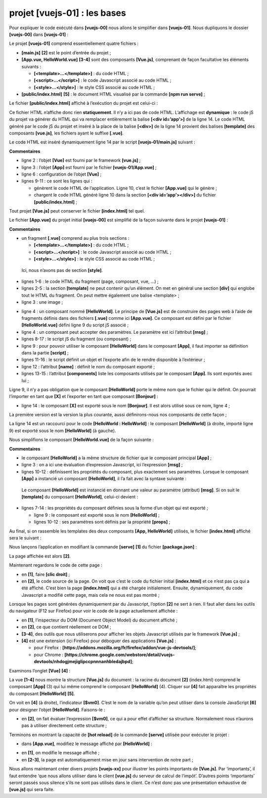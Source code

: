 projet [vuejs-01] : les bases
=============================

Pour expliquer le code exécuté dans **[vuejs-00]** nous allons le
simplifier dans **[vuejs-01]**. Nous dupliquons le dossier
**[vuejs-00]** dans **[vuejs-01]** :

|image0|

Le projet **[vuejs-01]** comprend essentiellement quatre fichiers :

-  **[main.js]** **[2]** est le point d’entrée du projet ;

-  **[App.vue, HelloWorld.vue]** **[3-4]** sont des composants
   **[Vue.js]**, comprenant de façon facultative les éléments suivants :

   -  **[<template>...</template>]** : du code HTML ;

   -  **[<script>...</script>]** : le code Javascript associé au code
      HTML ;

   -  **[<style>...</style>]** : le style CSS associé au code HTML ;

-  **[public/index.html]** **[5]** : le document HTML visualisé par la
   commande **[npm run serve]** ;

Le fichier **[public/index.html]** affiché à l’exécution du projet est
celui-ci :



.. code-block:: html 
  :linenos:

   <!DOCTYPE html>
   <html lang="en">
     <head>
       <meta charset="utf-8">
       <meta http-equiv="X-UA-Compatible" content="IE=edge">
       <meta name="viewport" content="width=device-width,initial-scale=1.0">
       <link rel="icon" href="<%= BASE_URL %>favicon.ico">
       <title>vuejs</title>
     </head>
     <body>
       <noscript>
         <strong>We're sorry but vuejs doesn't work properly without JavaScript enabled. Please enable it to continue.</strong>
       </noscript>
       <div id="app"></div>
       <!-- built files will be auto injected -->
     </body>
   </html>

Ce fichier HTML n’affiche donc rien **statiquement**. Il n’y a ici pas
de code HTML. L’affichage est **dynamique** : le code jS du projet va
générer du HTML qui va remplacer entièrement la balise **[<div
id=’app’>]** de la ligne 14. Le code HTML généré par le code jS du
projet et inséré à la place de la balise **[<div>]** de la ligne 14
provient des balises **[template]** des composants **[vue.js]**, les
fichiers ayant le suffixe **[.vue]**.

Le code HTML est inséré dynamiquement ligne 14 par le script
**[vuejs-01/main.js]** suivant :



.. code-block:: javascript 
  :linenos:

   // imports
   import Vue from 'vue'
   import App from './App.vue'

   // configuration
   Vue.config.productionTip = false

   // instanciation projet [App]
   new Vue({
     render: h => h(App),
   }).$mount('#app')

**Commentaires**

-  ligne 2 : l’objet **[Vue]** est fourni par le framework
   **[vue.js]** ;

-  ligne 3 : l’objet **[App]** est fourni par le fichier
   **[vuejs-01/App.vue]** ;

-  ligne 6 : configuration de l’objet **[Vue]** ;

-  lignes 9-11 : ce sont les lignes qui :

   -  génèrent le code HTML de l’application. Ligne 10, c’est le fichier
      **[App.vue]** qui le génère ;

   -  chargent le code HTML généré ligne 10 dans la section **[<div
      id=’app’></div>]** du fichier **[public/index.html]** ;

Tout projet **[Vue.js]** peut conserver le fichier **[index.html]** tel
quel.

Le fichier **[App.vue]** du projet initial **[vuejs-00]** est simplifié
de la façon suivante dans le projet **[vuejs-01]** :



.. code-block:: html 
  :linenos:

   <template>
     <div id="myApp">
       <img alt="Vue logo" src="./assets/logo.png" />
       <HelloWorld msg="Notre première application Vue.js" />
     </div>
   </template>

   <script>
   import HelloWorld from "./components/HelloWorld.vue";

   export default {
     name: "app",
     components: {
       HelloWorld
     }
   };
   </script>

**Commentaires**

-  un fragment **[.vue]** comprend au plus trois sections :

   -  **[<template>...</template>]** : du code HTML ;

   -  **[<script>...</script>]** : le code Javascript associé au code
      HTML ;

   -  **[<style>...</style>]** : le style CSS associé au code HTML ;

..

   Ici, nous n’avons pas de section **[style]**.

-  lignes 1-6 : le code HTML du fragment (page, composant, vue, ...) ;

-  lignes 2-5 : la section **[template]** ne peut contenir qu’un
   élément. On met en général une section **[div]** qui englobe tout le
   HTML du fragment. On peut mettre également une balise <template> ;

-  ligne 3 : une image ;

|image1|

-  ligne 4 : un composant nommé **[HelloWorld]**. Le principe de
   **[Vue.js]** est de construire des pages web à l’aide de fragments
   définis dans des fichiers **[.vue]** comme ici **[App.vue]**. Ce
   composant est défini par le fichier **[HelloWorld.vue]** défini ligne
   9 du script jS associé ;

-  ligne 4 : un composant peut accepter des paramètres. Le paramètre est
   ici l’attribut **[msg]** ;

-  lignes 8-17 : le script jS du fragment (ou composant) ;

-  ligne 9 : pour pouvoir utiliser le composant **[HelloWorld]** dans le
   composant **[App]**, il faut importer sa définition dans la partie
   **[script]** ;

-  lignes 11-16 : le script définit un objet et l’exporte afin de le
   rendre disponible à l’extérieur ;

-  ligne 12 : l’attribut **[name]** : définit le nom du composant
   exporté ;

-  lignes 13-15 : l’attribut **[components]** liste les composants
   utilisés par le composant **[App]**. Ils sont exportés avec lui ;

Ligne 9, il n’y a pas obligation que le composant **[HelloWorld]** porte
le même nom que le fichier qui le définit. On pourrait l’importer en
tant que **[X]** et l’exporter en tant que composant **[Bonjour]** :

|image2|

-  ligne 14 : le composant **[X]** est exporté sous le nom
   **[Bonjour]**. Il est alors utilisé sous ce nom, ligne 4 ;

La première version est la version la plus courante, aussi
définirons-nous nos composants de cette façon ;



.. code-block:: html 
  :linenos:

   <template>
     <div id="myApp">
       <img alt="Vue logo" src="./assets/logo.png" />
       <HelloWorld msg="Notre première application Vue.js" />
     </div>
   </template>

   <script>
   import HelloWorld from "./components/HelloWorld.vue";

   export default {
     name: "app",
     components: {
       HelloWorld
     }
   };
   </script>

La ligne 14 est un raccourci pour le code **[HelloWorld :
HelloWorld]** : le composant **[HelloWorld]** (à droite, importé ligne
9) est exporté sous le nom **[HelloWorld]** (à gauche).

|image3|

Nous simplifions le composant **[HelloWorld.vue]** de la façon
suivante :



.. code-block:: html 
  :linenos:

   <template>
     <div>
       <h1>{{ msg }}</h1>
     </div>
   </template>

   <script>
   export default {
     name: "HelloWorld",
     props: {
       msg: String
     }
   };
   </script>

**Commentaires**

-  le composant **[HelloWorld]** a la même structure de fichier que le
   composant principal **[App]** ;

-  ligne 3 : on a ici une évaluation d’expression Javascript, ici
   l’expression **[msg]** ;

-  lignes 10-12 : définissent les propriétés du composant, plus
   exactement ses paramètres. Lorsque le composant **[App]** a instancié
   un composant **[HelloWorld]**, il l’a fait avec la syntaxe suivante :



.. code-block:: html 
  :linenos:

   <HelloWorld msg="Notre première application Vue.js" />

..

   Le composant **[HelloWorld]** est instancié en donnant une valeur au
   paramètre (attribut) **[msg]**. Si on suit le **[template]** du
   composant **[HelloWorld]**, celui-ci devient :



.. code-block:: html 
  :linenos:

   <div>
       <h1>Notre première application Vue.js</h1>
   </div>

-  lignes 7-14 : les propriétés du composant définies sous la forme d’un
   objet qui est exporté ;

   -  ligne 9 : le composant est exporté sous le nom **[HelloWorld]** ;

   -  lignes 10-12 : ses paramètres sont définis par la propriété
      **[props]** ;

Au final, si on rassemble les templates des deux composants **[App,
HelloWorld]** utilisés, le fichier **[index.html]** affiché sera le
suivant :



.. code-block:: html 
  :linenos:

   <!DOCTYPE html>
   <html lang="en">
   <head>
     <meta charset="utf-8">
     <meta http-equiv="X-UA-Compatible" content="IE=edge">
     <meta name="viewport" content="width=device-width,initial-scale=1.0">
     <link rel="icon" href="<%= BASE_URL %>favicon.ico">
     <title>vuejs</title>
   </head>
   <body>
     <noscript>
       <strong>We're sorry but vuejs doesn't work properly without JavaScript enabled. Please enable it to continue.</strong>
     </noscript>
     <div id="myApp">
       <img alt="Vue logo" src="./assets/logo.png" />
       <div>
         <h1>Notre première application Vue.js</h1>
       </div>
     </div></body>
   </html>

Nous lançons l’application en modifiant la commande **[serve]** **[1]**
du fichier **[package.json]** :

|image4|

La page affichée est alors **[2]**.

Maintenant regardons le code de cette page :

|image5|

-  en **[1]**, faire **[clic droit]** ;

-  en **[2]**, le code source de la page. On voit que c’est le code du
   fichier initial **[index.html]** et ce n’est pas ça qui a été
   affiché. C’est bien la page **[index.html]** qui a été chargée
   initialement. Ensuite, dynamiquement, du code Javascript a modifié
   cette page, mais cela ne nous est pas montré ;

Lorsque les pages sont générées dynamiquement par du Javascript,
l’option **[2]** ne sert à rien. Il faut aller dans les outils du
navigateur (F12 sur Firefox) pour voir le code de la page actuellement
affichée :

|image6|

-  en **[1]**, l’inspecteur du DOM (Document Object Model) du document
   affiché ;

-  en **[2]**, ce que contient réellement ce DOM ;

-  **[3-4]**, des outils que nous utiliserons pour afficher les objets
   Javascript utilisés par le framework **[Vue.js]** ;

-  **[4]** est une extension (ici Firefox) pour déboguer des
   applications **[Vue.js]** :

   -  pour Firefox :
      **[https://addons.mozilla.org/fr/firefox/addon/vue-js-devtools/]**;

   -  pour Chrome :
      **[https://chrome.google.com/webstore/detail/vuejs-devtools/nhdogjmejiglipccpnnnanhbledajbpd]**;

Examinons l’onglet **[Vue]** **[4]** :

|image7|

La vue **[1-4]** nous montre la structure **[Vue.js]** du document : la
racine du document **[2]** (index.html) comprend le composant **[App]**
(3) qui lui même comprend le composant **[HelloWorld]** (4). Cliquer sur
**[4]** fait apparaître les propriétés du composant **[HelloWorld]**
**[5]**.

On voit en **[4]** (à droite), l’indicateur **[$vm0]**. C’est le nom de
la variable qu’on peut utiliser dans la console JavaScript **[6]** pour
désigner l’objet **[HelloWorld]**. Faisons-le :

|image8|

-  en **[2]**, on fait évaluer l’expression **[$vm0]**, ce qui a pour
   effet d’afficher sa structure. Normalement nous n’aurons pas à
   utiliser directement cette structure ;

Terminons en montrant la capacité de **[hot reload]** de la commande
**[serve]** utilisée pour exécuter le projet :

-  dans **[App.vue]**, modifiez le message affiché par
   **[HelloWorld]** :

|image9|

-  en **[1]**, on modifie le message affiché ;

-  en **[2-3]**, la page est automatiquement mise en jour sans
   intervention de notre part ;

Nous allons maintenant créer divers projets **[vuejs-xx]** pour
illustrer les points importants de **[Vue.js]**. Par ‘importants’, il
faut entendre ‘que nous allons utiliser dans le client **[vue.js]** du
serveur de calcul de l’impôt’. D’autres points ‘importants’ seront
passés sous silence s’ils ne sont pas utilisés dans le client. Ce n’est
donc pas une présentation exhaustive de **[vue.js]** qui sera faite.

.. |image0| image:: chap-04/media/image1.png
   :width: 3.41339in
   :height: 2.72008in
.. |image1| image:: chap-04/media/image2.png
   :width: 1.13386in
   :height: 1.03976in
.. |image2| image:: chap-04/media/image3.png
   :width: 3.70079in
   :height: 2.9252in
.. |image3| image:: chap-04/media/image4.png
   :width: 1.12559in
   :height: 1.19646in
.. |image4| image:: chap-04/media/image5.png
   :width: 6.48819in
   :height: 2.08661in
.. |image5| image:: chap-04/media/image6.png
   :width: 6.98071in
   :height: 2.40984in
.. |image6| image:: chap-04/media/image7.png
   :width: 3.58268in
   :height: 3.8626in
.. |image7| image:: chap-04/media/image8.png
   :width: 6.37008in
   :height: 2.03543in
.. |image8| image:: chap-04/media/image9.png
   :width: 4.7126in
   :height: 3.16535in
.. |image9| image:: chap-04/media/image10.png
   :width: 6.45276in
   :height: 2.09843in
